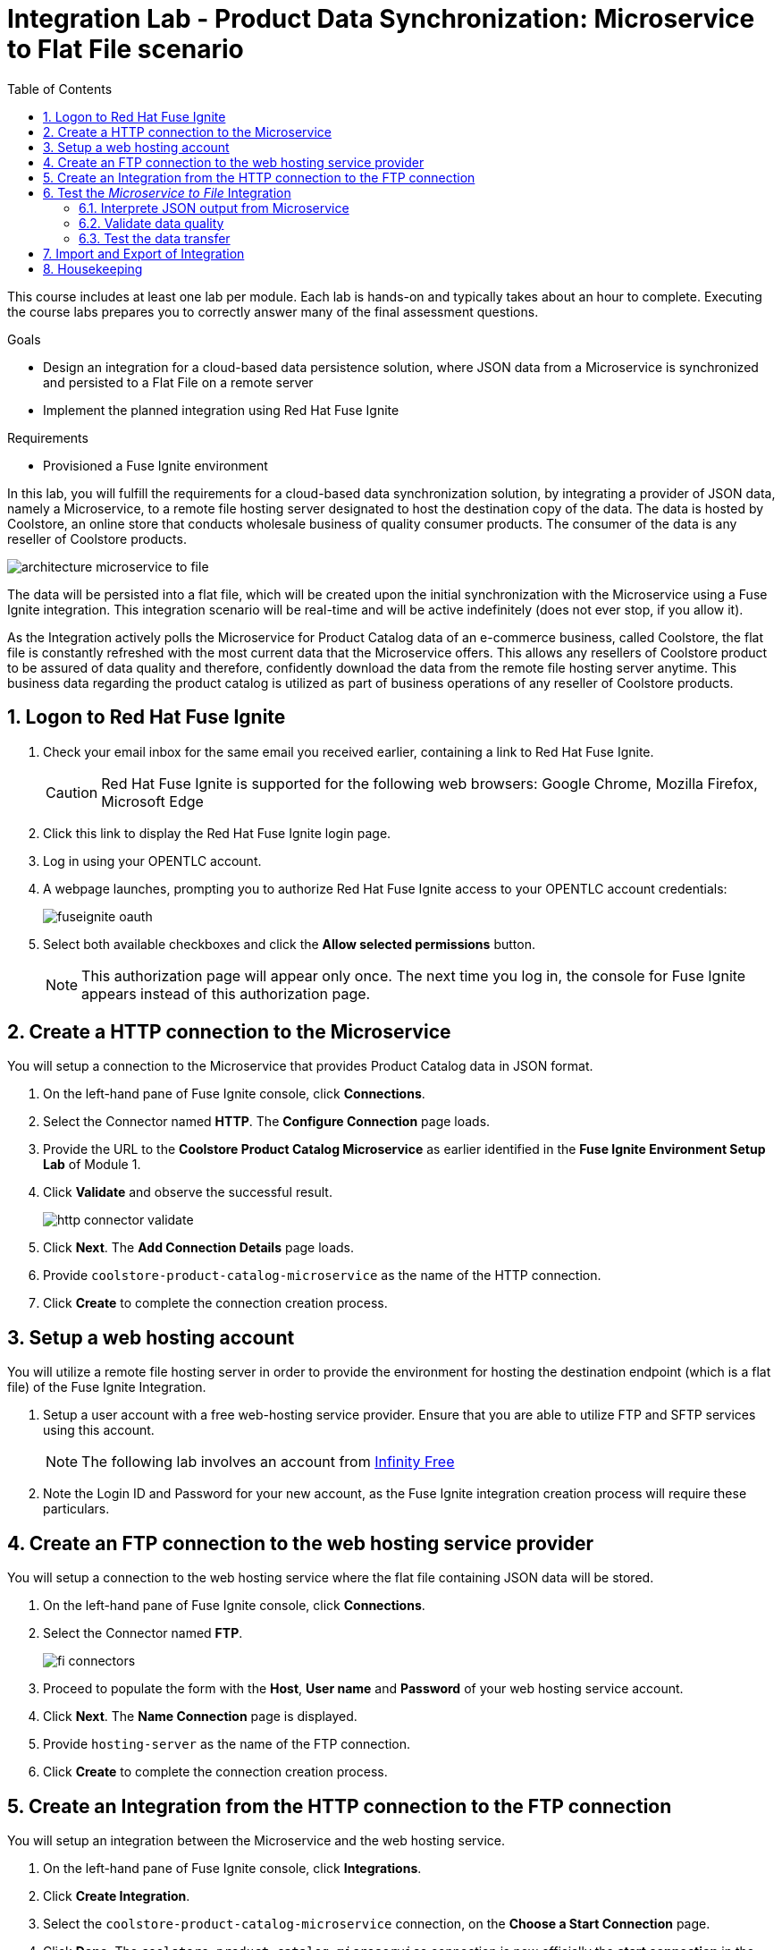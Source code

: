 :scrollbar:
:data-uri:
:toc2:
:linkattrs:
:coursevm:


= Integration Lab - Product Data Synchronization: Microservice to Flat File scenario

This course includes at least one lab per module. Each lab is hands-on and typically takes about an hour to complete. Executing the course labs prepares you to correctly answer many of the final assessment questions.

.Goals
* Design an integration for a cloud-based data persistence solution, where JSON data from a Microservice is synchronized and persisted to a Flat File on a remote server
* Implement the planned integration using Red Hat Fuse Ignite

.Requirements
* Provisioned a Fuse Ignite environment

In this lab, you will fulfill the requirements for a cloud-based data synchronization solution, by integrating a provider of JSON data, namely a Microservice, to a remote file hosting server designated to host the destination copy of the data.
The data is hosted by Coolstore, an online store that conducts wholesale business of quality consumer products. The consumer of the data is any reseller of Coolstore products.

image::images/architecture-microservice-to-file.png[]

The data will be persisted into a flat file, which will be created upon the initial synchronization with the Microservice using a Fuse Ignite integration. This integration scenario will be real-time and will be active indefinitely (does not ever stop, if you allow it).

As the Integration actively polls the Microservice for Product Catalog data of an e-commerce business, called Coolstore, the flat file is constantly refreshed with the most current data that the Microservice offers. This allows any resellers of Coolstore product to be assured of data quality and therefore, confidently download the data from the remote file hosting server anytime.
This business data regarding the product catalog is utilized as part of business operations of any reseller of Coolstore products.

:numbered:

== Logon to Red Hat Fuse Ignite

. Check your email inbox for the same email you received earlier, containing a link to Red Hat Fuse Ignite.
+
CAUTION: Red Hat Fuse Ignite is supported for the following web browsers: Google Chrome, Mozilla Firefox, Microsoft Edge
+
. Click this link to display the Red Hat Fuse Ignite login page.

. Log in using your OPENTLC account.

. A webpage launches, prompting you to authorize Red Hat Fuse Ignite access to your OPENTLC account credentials:
+
image::images/fuseignite_oauth.png[]
+
. Select both available checkboxes and click the *Allow selected permissions* button.
+
NOTE: This authorization page will appear only once. The next time you log in, the console for Fuse Ignite appears instead of this authorization page.

== Create a HTTP connection to the Microservice

You will setup a connection to the Microservice that provides Product Catalog data in JSON format.

. On the left-hand pane of Fuse Ignite console, click *Connections*.
. Select the Connector named *HTTP*. The *Configure Connection* page loads.
. Provide the URL to the *Coolstore Product Catalog Microservice* as earlier identified in the *Fuse Ignite Environment Setup Lab* of Module 1.
. Click *Validate* and observe the successful result.
+
image::images/http-connector-validate.png[]
+
. Click *Next*. The *Add Connection Details* page loads.
. Provide `coolstore-product-catalog-microservice` as the name of the HTTP connection.
. Click *Create* to complete the connection creation process.

== Setup a web hosting account

You will utilize a remote file hosting server in order to provide the environment for hosting the destination endpoint (which is a flat file) of the Fuse Ignite Integration.

. Setup a user account with a free web-hosting service provider. Ensure that you are able to utilize FTP and SFTP services using this account.
+
[NOTE]
The following lab involves an account from link:https://infinityfree.net/[Infinity Free]
. Note the Login ID and Password for your new account, as the Fuse Ignite integration creation process will require these particulars.

== Create an FTP connection to the web hosting service provider

You will setup a connection to the web hosting service where the flat file containing JSON data will be stored.

. On the left-hand pane of Fuse Ignite console, click *Connections*.
. Select the Connector named *FTP*.
+
image::images/fi-connectors.png[]
+
. Proceed to populate the form with the *Host*, *User name* and *Password* of your web hosting service account.
. Click *Next*. The *Name Connection* page is displayed.
. Provide `hosting-server` as the name of the FTP connection.
. Click *Create* to complete the connection creation process.

== Create an Integration from the HTTP connection to the FTP connection

You will setup an integration between the Microservice and the web hosting service.

. On the left-hand pane of Fuse Ignite console, click *Integrations*.
. Click *Create Integration*.
. Select the `coolstore-product-catalog-microservice` connection, on the *Choose a Start Connection* page.
. Click *Done*. The `coolstore-product-catalog-microservice` connection is now officially the *start connection* in the Integration.
. In the Fuse Ignite console, select the *Finish Connection* page.
. Select the `hosting-server` connection icon.
. Specify the value of the *File name expression* field, as `product-catalog.txt`.
. Specify the value of the *FTP Directory* field, as `./htdocs`.
. Click *Done*. The `hosting-server` connection is now part of the Integration.
. At the top-left hand corner of the Fuse Ignite console, select the field with the text `Enter integration name...`
. Provide _Microservice to File_ as the name for the integration.
. At the upper right corner of the console, click *Publish*.
. While the integration is being deployed, click the *Done* button.
. Once the green checkbox icon appears next to the _Microservice to File_ integration, it indicates that the integration has been successfully deployed.

Now, testing of the data synchronization integration can proceed.

== Test the _Microservice to File_ Integration

You will setup a connection to the web hosting service where the flat file containing JSON data will be stored.

=== Interprete JSON output from Microservice

. Click *Integrations*, in the left-hand pane of the Fuse Ignite console.
. Select the _Microservice to File_ integration.
. Validate that the _Microservice to File_ integration is active.
. In a separate web browser window, access the *Coolstore Product Catalog Microservice* using the URL earlier identified from the confirmation email.
. Notice the JSON output, provided by the Microservice, displayed in the web browser window.
* *Question:* Can you identify the individual products listed as well as their attributes?

=== Validate data quality

. Using an FTP client, or a web-based console (if available), login and navigate to the root directory of your web hosting service account.
. Navigate to the `./htdocs` subdirectory.
. Locate and download the `product-catalog.txt` file to your local PC.
. Locate the `product-catalog.txt` file on your local PC and open it using your favorite text editor.
. Compare the contents of the `product-catalog.txt` file, with the JSON output from the *Coolstore Product Catalog Microservice* which is displayed in the web browser window.
* *Question:* Does the flat file contents differ from the JSON output in the web browser window? What are your conclusions regarding the function of the _Microservice to File_ integration?

=== Test the data transfer

. Using the FTP client, or a web-based console (if available), delete the `product-catalog.txt` files from the remote web host as well as the local PC.
. After a minute or more, list the contents of the `./htdocs` subdirectory.
. Verify that the `product-catalog.txt` file appears again.
* *Question:* If the _Microservice to File_ integration is not active, will this file appear under these circumstances?
. Locate and download the `product-catalog.txt` file to your local PC.
. Locate the `product-catalog.txt` file on your local PC and open it using your favorite text editor.
. Compare the contents of the `product-catalog.txt` file, with the JSON output from the *Coolstore Product Catalog Microservice* which is displayed in the web browser window.
* *Question:* Does this validates that the _Microservice to File_ integration achieves its objective of real-time data synchronization for the benefit of resellers of Coolstore products?

== Import and Export of Integration

You will backup your integration and subsequently import and re-test the integration.

. Click the *Integrations* tab, located on the left-hand panel.
. Click the _Microservice to File_ integration.
. Click on the *Export* button located at the top right-hand corner of the Fuse Ignite console.
. Save the archive file.
. Using your favorite file archival tool, unzip the archive file.
. Analyse the contents of the JSON files that were extracted from the archive file.
+
*QUESTION:* Can you recognise the configuration for the _Microservice to File_ integration?
+
. Click the *Integrations* tab, located on the left-hand panel.
. Click on the *Import* button located at the top right-hand corner of the Fuse Ignite console.
+
image::images/import-integration.png[]
+
. Click the *Browse* button on the *Import Integration* page.
. Select the archive file which you exported earlier and click *Open*. The *Integrations* page is displayed.
. Notice the _Microservice to File_ integration is no longer in *Published* state, rather its status is *Draft*.
. Click on the icon of three vertical dots, next to the green check box.
. From the pop-up window, select *Publish*.
. Once the status of _Microservice to File_ integration becomes *Published*, repeat the earlier tests in this lab.

*QUESTION:* Can you validate that behaviour of the _Microservice to File_ integration remains the same even after re-import?

[NOTE]
If you are using the Fuse Ignite Technology Preview release, exactly one integration at a time can be active (ie: in publish state).
Though you can create another Fuse Ignite integration, you cannot publish it while another integration is active.
As a good housekeeping practice, it is recommended to `unpublish` any integration that you no longer wish to test.

== Housekeeping

You will clean up the integration. as a housekeeping best practice.

. In the left-hand pane, click *Integrations*.
. Locate the entry for the _Microservice to File_ integration.
. Click the icon displaying three black dots in a vertical sequence, located right of the green check box. A drop down list appears.
. Select *Unpublish* from the drop down list, followed by selecting *OK* in the pop-up window. This will deactivate the integration.
* If you are utilizing the Fuse Ignite Technical Preview, some other integration can now be published and tested.
+
[NOTE]
The next few steps are optional. Use them only when you are certain that the integration will never be required again.
+
. Locate the entry for the _Microservice to File_ integration.
. Click the icon displaying three black dots in a vertical sequence, located right of the green check box. A drop down list appears.
. Click *Delete Integration*, followed by clicking *OK*, at the bottom of the summary pane.

You have completed, tested and cleaned up your integration in Fuse Ignite.

ifdef::showscript[]

endif::showscript[]
